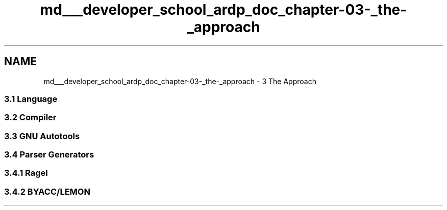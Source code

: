 .TH "md___developer_school_ardp_doc_chapter-03-_the-_approach" 3 "Tue Apr 26 2016" "Version 2.2.1" "ARDP" \" -*- nroff -*-
.ad l
.nh
.SH NAME
md___developer_school_ardp_doc_chapter-03-_the-_approach \- 3 The Approach 

.SS "3\&.1 Language"
.PP
.SS "3\&.2 Compiler"
.PP
.SS "3\&.3 GNU Autotools"
.PP
.SS "3\&.4 Parser Generators"
.PP
.SS "3\&.4\&.1 Ragel"
.PP
.SS "3\&.4\&.2 BYACC/LEMON"

